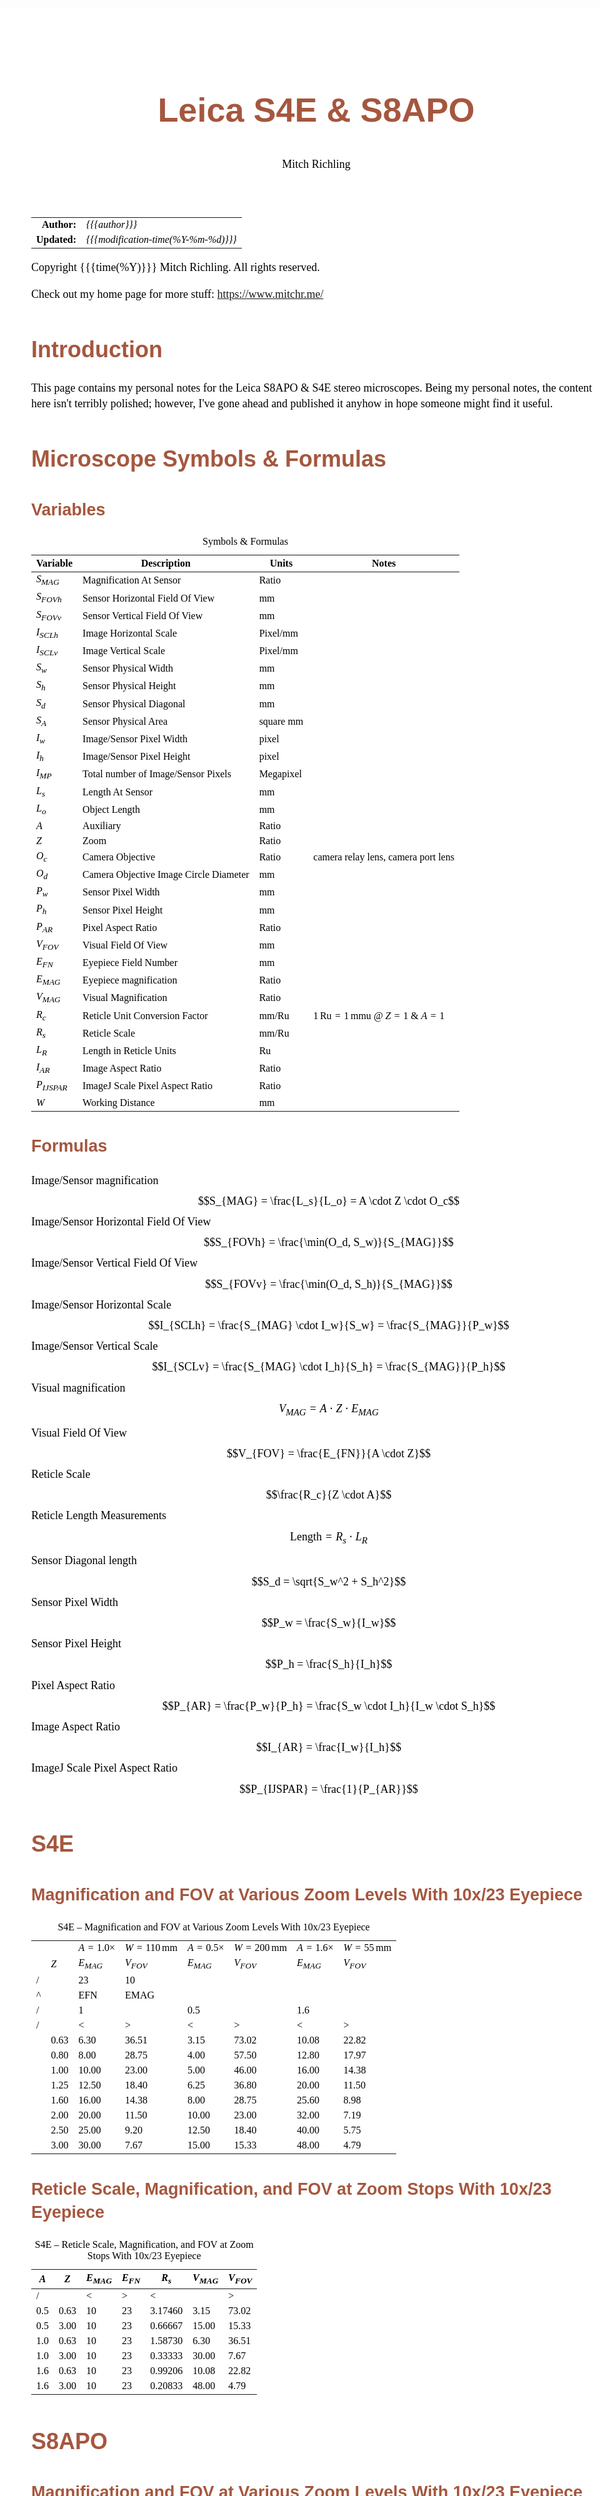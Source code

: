 # -*- Mode:Org; Coding:utf-8; fill-column:158 -*-
#+TITLE:       Leica S4E & S8APO
#+AUTHOR:      Mitch Richling
#+EMAIL:       http://www.mitchr.me/
#+DESCRIPTION: Leica S8 API
#+KEYWORDS:    Leica S8 API
#+LANGUAGE:    en
#+OPTIONS:     num:t toc:nil \n:nil @:t ::t |:t ^:nil -:t f:t *:t <:t skip:nil d:nil todo:t pri:nil H:5 p:t author:t html-scripts:nil
#+SEQ_TODO:    TODO:NEW(t)                         TODO:WORK(w)    TODO:HOLD(h)    | TODO:FUTURE(f)   TODO:DONE(d)    TODO:CANCELED(c)
#+HTML_HEAD: <style>body { width: 95%; margin: 2% auto; font-size: 18px; line-height: 1.4em; font-family: Georgia, serif; color: black; background-color: white; }</style>
#+HTML_HEAD: <style>body { min-width: 500px; max-width: 1024px; }</style>
#+HTML_HEAD: <style>h1,h2,h3,h4,h5,h6 { color: #A5573E; line-height: 1em; font-family: Helvetica, sans-serif; }</style>
#+HTML_HEAD: <style>h1,h2,h3 { line-height: 1.4em; }</style>
#+HTML_HEAD: <style>h1.title { font-size: 3em; }</style>
#+HTML_HEAD: <style>h4,h5,h6 { font-size: 1em; }</style>
#+HTML_HEAD: <style>.org-src-container { border: 1px solid #ccc; box-shadow: 3px 3px 3px #eee; font-family: Lucida Console, monospace; font-size: 80%; margin: 0px; padding: 0px 0px; position: relative; }</style>
#+HTML_HEAD: <style>.org-src-container>pre { line-height: 1.2em; padding-top: 1.5em; margin: 0.5em; background-color: #404040; color: white; overflow: auto; }</style>
#+HTML_HEAD: <style>.org-src-container>pre:before { display: block; position: absolute; background-color: #b3b3b3; top: 0; right: 0; padding: 0 0.2em 0 0.4em; border-bottom-left-radius: 8px; border: 0; color: white; font-size: 100%; font-family: Helvetica, sans-serif;}</style>
#+HTML_HEAD: <style>pre.example { white-space: pre-wrap; white-space: -moz-pre-wrap; white-space: -o-pre-wrap; font-family: Lucida Console, monospace; font-size: 80%; background: #404040; color: white; display: block; padding: 0em; border: 2px solid black; }</style>
#+HTML_LINK_HOME: https://www.mitchr.me/
#+HTML_LINK_UP: https://github.com/richmit/microscope
#+EXPORT_FILE_NAME: docs/leicaS8apo

#+ATTR_HTML: :border 2 solid #ccc :frame hsides :align center
|          <r> | <l>                                          |
|    *Author:* | /{{{author}}}/                               |
|   *Updated:* | /{{{modification-time(%Y-%m-%d)}}}/ |
#+ATTR_HTML: :align center
Copyright {{{time(%Y)}}} Mitch Richling. All rights reserved.

#+TOC: headlines 5

Check out my home page for more stuff: https://www.mitchr.me/

* Introduction
:PROPERTIES:
:CUSTOM_ID: introduction
:END:

This page contains my personal notes for the Leica S8APO & S4E stereo microscopes.  Being my personal notes, the content here isn't terribly polished;
however, I've gone ahead and published it anyhow in hope someone might find it useful.

* Microscope Symbols & Formulas
** Variables
:PROPERTIES:
:CUSTOM_ID: variables
:END:

#+CAPTION: Symbols & Formulas
#+ATTR_HTML: :border 2 solid #ccc :frame hsides :align center
| Variable     | Description                            | Units     | Notes                                            |
|--------------+----------------------------------------+-----------+--------------------------------------------------|
| $S_{MAG}$    | Magnification At Sensor                | Ratio     |                                                  |
| $S_{FOVh}$   | Sensor Horizontal Field Of View        | mm        |                                                  |
| $S_{FOVv}$   | Sensor Vertical Field Of View          | mm        |                                                  |
| $I_{SCLh}$   | Image Horizontal Scale                 | Pixel/mm  |                                                  |
| $I_{SCLv}$   | Image Vertical Scale                   | Pixel/mm  |                                                  |
| $S_w$        | Sensor Physical Width                  | mm        |                                                  |
| $S_h$        | Sensor Physical Height                 | mm        |                                                  |
| $S_d$        | Sensor Physical Diagonal               | mm        |                                                  |
| $S_A$        | Sensor Physical Area                   | square mm |                                                  |
| $I_w$        | Image/Sensor Pixel Width               | pixel     |                                                  |
| $I_h$        | Image/Sensor Pixel Height              | pixel     |                                                  |
| $I_{MP}$     | Total number of Image/Sensor Pixels    | Megapixel |                                                  |
| $L_s$        | Length At Sensor                       | mm        |                                                  |
| $L_o$        | Object Length                          | mm        |                                                  |
| $A$          | Auxiliary                              | Ratio     |                                                  |
| $Z$          | Zoom                                   | Ratio     |                                                  |
| $O_c$        | Camera Objective                       | Ratio     | camera relay lens, camera port lens              |
| $O_d$        | Camera Objective Image Circle Diameter | mm        |                                                  |
| $P_w$        | Sensor Pixel Width                     | mm        |                                                  |
| $P_h$        | Sensor Pixel Height                    | mm        |                                                  |
| $P_{AR}$     | Pixel Aspect Ratio                     | Ratio     |                                                  |
| $V_{FOV}$    | Visual Field Of View                   | mm        |                                                  |
| $E_{FN}$     | Eyepiece Field Number                  | mm        |                                                  |
| $E_{MAG}$    | Eyepiece magnification                 | Ratio     |                                                  |
| $V_{MAG}$    | Visual Magnification                   | Ratio     |                                                  |
| $R_c$        | Reticle Unit Conversion Factor         | mm/Ru     | $1\,\mathrm{Ru}=1\,\mathrm{mmu}$ @ $Z=1$ & $A=1$ |
| $R_s$        | Reticle Scale                          | mm/Ru     |                                                  |
| $L_R$        | Length in Reticle Units                | Ru        |                                                  |
| $I_{AR}$     | Image Aspect Ratio                     | Ratio     |                                                  |
| $P_{IJSPAR}$ | ImageJ Scale Pixel Aspect Ratio        | Ratio     |                                                  |
| $W$          | Working Distance                       | mm        |                                                  |
** Formulas
:PROPERTIES:
:CUSTOM_ID: formulas
:END:

 - Image/Sensor magnification            :: $$S_{MAG} = \frac{L_s}{L_o} = A \cdot Z \cdot O_c$$
 - Image/Sensor Horizontal Field Of View :: $$S_{FOVh} = \frac{\min(O_d, S_w)}{S_{MAG}}$$
 - Image/Sensor Vertical Field Of View   :: $$S_{FOVv} = \frac{\min(O_d, S_h)}{S_{MAG}}$$
 - Image/Sensor Horizontal Scale         :: $$I_{SCLh} = \frac{S_{MAG} \cdot I_w}{S_w} = \frac{S_{MAG}}{P_w}$$
 - Image/Sensor Vertical Scale           :: $$I_{SCLv} = \frac{S_{MAG} \cdot I_h}{S_h} = \frac{S_{MAG}}{P_h}$$
 - Visual magnification                  :: $$V_{MAG} = A \cdot Z \cdot E_{MAG}$$
 - Visual Field Of View                  :: $$V_{FOV} = \frac{E_{FN}}{A \cdot Z}$$
 - Reticle Scale                         :: $$\frac{R_c}{Z \cdot A}$$
 - Reticle Length Measurements           :: $$\mathrm{Length}=R_s \cdot L_R$$
 - Sensor Diagonal length                :: $$S_d = \sqrt{S_w^2 + S_h^2}$$
 - Sensor Pixel Width                    :: $$P_w = \frac{S_w}{I_w}$$
 - Sensor Pixel Height                   :: $$P_h = \frac{S_h}{I_h}$$
 - Pixel Aspect Ratio                    :: $$P_{AR} = \frac{P_w}{P_h} = \frac{S_w \cdot I_h}{I_w \cdot S_h}$$
 - Image Aspect Ratio                    :: $$I_{AR} = \frac{I_w}{I_h}$$
 - ImageJ Scale Pixel Aspect Ratio       :: $$P_{IJSPAR} = \frac{1}{P_{AR}}$$

* Local Documentation                                              :noexport:
:PROPERTIES:
:CUSTOM_ID: documentation
:END:

 - /Users/richmit/Documents/Doc2/gadgets/leica_microscopes/cameras
 - /Users/richmit/Documents/Doc2/gadgets/leica_microscopes/S4-S6-S8APO
 - /Users/richmit/Documents/Doc2/gadgets/leica_microscopes/S8APO
 - /Users/richmit/Documents/Doc2/gadgets/leica_microscopes/S9-S8APO
 - /Users/richmit/Documents/Doc2/gadgets/leica_microscopes/whitepapers

* S4E
:PROPERTIES:
:CUSTOM_ID: s4e
:END:

** Magnification and FOV at Various Zoom Levels With 10x/23 Eyepiece
:PROPERTIES:
:CUSTOM_ID: s4-mag-fov
:END:

#+CAPTION: S4E -- Magnification and FOV at Various Zoom Levels With 10x/23 Eyepiece
#+ATTR_HTML: :border 2 solid #ccc :frame hsides :align center
|   |      | $A=1.0\times$ | $W=110\,\mathrm{mm}$ | $A=0.5\times$ | $W=200\,\mathrm{mm}$ | $A=1.6\times$ | $W=55\,\mathrm{mm}$ |
|   |  $Z$ |     $E_{MAG}$ |            $V_{FOV}$ |     $E_{MAG}$ |            $V_{FOV}$ |     $E_{MAG}$ |           $V_{FOV}$ |
|---+------+---------------+----------------------+---------------+----------------------+---------------+---------------------|
| / |      |            23 |                   10 |               |                      |               |                     |
| ^ |      |           EFN |                 EMAG |               |                      |               |                     |
| / |      |             1 |                      |           0.5 |                      |           1.6 |                     |
| / |      |             < |                    > |             < |                    > |             < |                   > |
|   | 0.63 |          6.30 |                36.51 |          3.15 |                73.02 |         10.08 |               22.82 |
|   | 0.80 |          8.00 |                28.75 |          4.00 |                57.50 |         12.80 |               17.97 |
|   | 1.00 |         10.00 |                23.00 |          5.00 |                46.00 |         16.00 |               14.38 |
|   | 1.25 |         12.50 |                18.40 |          6.25 |                36.80 |         20.00 |               11.50 |
|   | 1.60 |         16.00 |                14.38 |          8.00 |                28.75 |         25.60 |                8.98 |
|   | 2.00 |         20.00 |                11.50 |         10.00 |                23.00 |         32.00 |                7.19 |
|   | 2.50 |         25.00 |                 9.20 |         12.50 |                18.40 |         40.00 |                5.75 |
|   | 3.00 |         30.00 |                 7.67 |         15.00 |                15.33 |         48.00 |                4.79 |
#+TBLFM: @7$3..@>$3=$EMAG*$2*@5;%.2f
#+TBLFM: @7$4..@>$4=$EFN/$2/@5$-1;%.2f
#+TBLFM: @7$5..@>$5=$EMAG*$2*@5;%.2f
#+TBLFM: @7$6..@>$6=$EFN/$2/@5$-1;%.2f
#+TBLFM: @7$7..@>$7=$EMAG*$2*@5;%.2f
#+TBLFM: @7$8..@>$8=$EFN/$2/@5$-1;%.2f

** Reticle Scale, Magnification, and FOV at Zoom Stops With 10x/23 Eyepiece
:PROPERTIES:
:CUSTOM_ID: s4-ret-scale
:END:

#+CAPTION: S4E -- Reticle Scale, Magnification, and FOV at Zoom Stops With 10x/23 Eyepiece
#+ATTR_HTML: :border 2 solid #ccc :frame hsides :align center
| $A$ |  $Z$ | $E_{MAG}$ | $E_{FN}$ |   $R_s$ | $V_{MAG}$ | $V_{FOV}$ |
|-----+------+-----------+----------+---------+-----------+-----------|
|   / |      |         < |        > |       < |           |         > |
| 0.5 | 0.63 |        10 |       23 | 3.17460 |      3.15 |     73.02 |
| 0.5 | 3.00 |        10 |       23 | 0.66667 |     15.00 |     15.33 |
|-----+------+-----------+----------+---------+-----------+-----------|
| 1.0 | 0.63 |        10 |       23 | 1.58730 |      6.30 |     36.51 |
| 1.0 | 3.00 |        10 |       23 | 0.33333 |     30.00 |      7.67 |
|-----+------+-----------+----------+---------+-----------+-----------|
| 1.6 | 0.63 |        10 |       23 | 0.99206 |     10.08 |     22.82 |
| 1.6 | 3.00 |        10 |       23 | 0.20833 |     48.00 |      4.79 |
#+TBLFM: $5=1/($1*$2);%.5f
#+TBLFM: $7=$4/($1*$2);%.2f
#+TBLFM: $6=$1*$2*$3;%.2f

* S8APO
:PROPERTIES:
:CUSTOM_ID: s8apo
:END:

** Magnification and FOV at Various Zoom Levels With 10x/23 Eyepiece
:PROPERTIES:
:CUSTOM_ID: s8-mag-fov
:END:

#+CAPTION: S8APO -- Magnification and FOV at Various Zoom Levels With 10x/23 Eyepiece
#+ATTR_HTML: :border 2 solid #ccc :frame hsides :align center
|   |      | $A=1.0\times$ | $W=75\,\mathrm{mm}$ | $A=0.63\times$ | $W=101\,\mathrm{mm}$ | $A=2.0\times$ | $W=25\,\mathrm{mm}$ |
|   |  $Z$ |     $V_{MAG}$ |           $V_{FOV}$ |      $V_{MAG}$ |            $V_{FOV}$ |     $V_{MAG}$ |           $V_{FOV}$ |
|---+------+---------------+---------------------+----------------+----------------------+---------------+---------------------|
| / |      |            23 |                  10 |                |                      |               |                     |
| ^ |      |           EFN |                EMAG |                |                      |               |                     |
| / |      |           1.0 |                     |           0.63 |                      |           2.0 |                     |
| / |      |             < |                   > |              < |                    > |             < |                   > |
|   |  1.0 |          10.0 |               23.00 |           6.30 |                36.51 |            20 |               11.50 |
|   | 1.25 |          12.5 |               18.40 |           7.88 |                29.21 |            25 |                9.20 |
|   |  1.6 |          16.0 |               14.38 |          10.08 |                22.82 |            32 |                7.19 |
|   |  2.0 |          20.0 |               11.50 |          12.60 |                18.25 |            40 |                5.75 |
|   |  2.5 |          25.0 |                9.20 |          15.75 |                14.60 |            50 |                4.60 |
|   |  3.2 |          32.0 |                7.19 |          20.16 |                11.41 |            64 |                3.59 |
|   |  4.0 |          40.0 |                5.75 |          25.20 |                 9.13 |            80 |                2.88 |
|   |  5.0 |          50.0 |                4.60 |          31.50 |                 7.30 |           100 |                2.30 |
|   |  6.3 |          63.0 |                3.65 |          39.69 |                 5.79 |           126 |                1.83 |
|   |  8.0 |          80.0 |                2.88 |          50.40 |                 4.56 |           160 |                1.44 |
#+TBLFM: @7$3..@>$3=$EMAG*$2*@5;%.1f
#+TBLFM: @7$4..@>$4=$EFN/$2/@5$-1;%.2f
#+TBLFM: @7$5..@>$5=$EMAG*$2*@5;%.2f
#+TBLFM: @7$6..@>$6=$EFN/$2/@5$-1;%.2f
#+TBLFM: @7$7..@>$7=$EMAG*$2*@5;%.0f
#+TBLFM: @7$8..@>$8=$EFN/$2/@5$-1;%.2f

** Reticle Scale, Magnification, and FOV at Zoom Stops With 10x/23 Eyepiece
:PROPERTIES:
:CUSTOM_ID: s8-ret-scale
:END:

#+CAPTION: S8APO -- Reticle Scale, Magnification, and FOV at Zoom Stops With 10x/23 Eyepiece
#+ATTR_HTML: :border 2 solid #ccc :frame hsides :align center
|  $A$ | $Z$ | $E_{MAG}$ | $E_{FN}$ |   $R_s$ | $V_{MAG}$ | $V_{FOV}$ |
|------+-----+-----------+----------+---------+-----------+-----------|
|    / |     |           |          |       < |           |         > |
| 0.63 |   1 |        10 |       23 | 1.58730 |      6.30 |     36.51 |
| 0.63 |   8 |        10 |       23 | 0.19841 |     50.40 |      4.56 |
|------+-----+-----------+----------+---------+-----------+-----------|
| 1.00 |   1 |        10 |       23 | 1.00000 |     10.00 |     23.00 |
| 1.00 |   8 |        10 |       23 | 0.12500 |     80.00 |      2.88 |
|------+-----+-----------+----------+---------+-----------+-----------|
| 2.00 |   1 |        10 |       23 | 0.50000 |     20.00 |     11.50 |
| 2.00 |   8 |        10 |       23 | 0.06250 |    160.00 |      1.44 |
#+TBLFM: $5=1/($1*$2);%.5f
#+TBLFM: $6=$1*$2*$3;%.2f
#+TBLFM: $7=$4/($1*$2);%.2f

** Numerical Aperture With No Auxiliary Lens
:PROPERTIES:
:CUSTOM_ID: s8-na
:END:

#+CAPTION: S8APO Numerical Aperture
#+ATTR_HTML: :border 2 solid #ccc :frame hsides :align center
| Zoom |    NA |
|------+-------|
|  1.0 | 0.026 |
| 1.25 | 0.031 |
|  1.6 | 0.038 |
|  2.0 | 0.046 |
|  2.5 | 0.056 |
|  3.2 | 0.069 |
|  4.0 | 0.081 |
|  5.0 | 0.093 |
|  6.3 | 0.100 |
|  8.0 | 0.100 |

** Leica C-Mount Video Objective Data
:PROPERTIES:
:CUSTOM_ID: leica-vid-obj
:END:

#+CAPTION: Leica C-Mount Video Objective Data
#+ATTR_HTML: :border 2 solid #ccc :frame hsides :align center
| Leica Part # | Leica Part Name                    |  Mag | $O_d$ | Notes           | Ref  |
|--------------+------------------------------------+------+-------+-----------------+------|
|          <r> | <l>                                |      |   <r> | <l>             | <c>  |
|            / | <>                                 |      |       |                 |      |
|     10445928 | Leica Video Objective $0.32\times$ | 0.32 |   6.7 | Estimated $O_d$ | co32 |
|     10450528 | Leica Video Objective $0.5\times$  | 0.50 |  10.5 | Measured $O_d$  | co50 |
|     10447367 | Leica Video Objective $0.63\times$ | 0.63 |  13.2 | Estimated $O_d$ | co63 |
|     10446307 | Leica Video Objective $0.8\times$  | 0.80 |  16.8 | Estimated $O_d$ | co80 |
#+TBLFM: @4$4..@>$4=21*$3;%.1f

Note the image circles are all the same size at the sensor for a particular video objective, but FOV will change with the auxiliary & video objective.

With $O_d=0.5\times$ we can capture the full image circle with a Micro Four Thirds (Olympus OM-D E-M1 Mark II) sensor, but only about 37% of the image circle with
an IMX477 (RPI HQ) sensor.  Note that about 65% of the Micro Four Thirds sensor is outside the image circle -- i.e. wasted pixels.

#+CAPTION: Image Circles with $O_d=0.5\times$
#+ATTR_HTML: :border 2 solid #ccc :frame all :align center
|          | $Z=1$                                                                    | $Z=8$                                                                    |
| $A=0.63$ | [[file:10450528-10446335-z1_800.png][file:10450528-10446335-z1_200.png]] | [[file:10450528-10446335-z8_800.png][file:10450528-10446335-z8_200.png]] |
| $A=1.00$ | [[file:10450528-NONE-z1_800.png][file:10450528-NONE-z1_200.png]]         | [[file:10450528-NONE-z8_800.png][file:10450528-NONE-z8_200.png]]         |

With $O_d=0.32\times$ the image circle shrinks, and now we can capture about 76% of the image circle with an IMX477 (RPI HQ); however, about 3% percent of the
sensor is outside the image circle -- i.e. wasted sensor pixels.  Note that with the smaller image circle the Micro Four Thirds sensor is even less
efficiently used with about 84% of the sensor pixels wasted.

#+CAPTION: Image Circles with $O_d=0.32\times$
#+ATTR_HTML: :border 2 solid #ccc :frame all :align center
|          | $Z=1$                                                                    | $Z=8$                                                                    |
| $A=0.63$ | [[file:10445928-10446335-z1_800.png][file:10445928-10446335-z1_200.png]] | [[file:10445928-10446335-z8_800.png][file:10445928-10446335-z8_200.png]] |
| $A=1.00$ | [[file:10445928-NONE-z1_800.png][file:10445928-NONE-z1_200.png]]         | [[file:10445928-NONE-z8_800.png][file:10445928-NONE-z8_200.png]]         |



*** Annotating Image Circle Images                      :noexport:

#+begin_src sh
rm *.png

echo anno 10450528-10446335-z1.jpg
convert 10450528-10446335-z1.jpg -rotate 180 -pointsize 100 -draw "gravity northwest fill white text 10,10 'Z=1  A=0.63x  C=0.50x'" -draw "gravity northwest fill red text 4300,1944 '32 mm'"  -draw "gravity southeast fill blue text 1700,1239 'RPI HQ'" -draw "gravity southwest fill green text 4350,10 'Micro Four Thirds'" -fill none -stroke red -strokewidth 10 -draw 'circle 2592,1944 4093,1944' -stroke blue -draw 'rectangle 1655,1239 3529,2649' -stroke green -draw 'rectangle 1,1 5184,3888' 10450528-10446335-z1.png; 
echo anno 10450528-10446335-z8.jpg
convert 10450528-10446335-z8.jpg -rotate 180 -pointsize 100 -draw "gravity northwest fill white text 10,10 'Z=8  A=0.63x  C=0.50x'" -draw "gravity northwest fill red text 4300,1944 '4 mm'"   -draw "gravity southeast fill blue text 1700,1239 'RPI HQ'" -draw "gravity southwest fill green text 4350,10 'Micro Four Thirds'" -fill none -stroke red -strokewidth 10 -draw 'circle 2592,1944 4093,1944' -stroke blue -draw 'rectangle 1655,1239 3529,2649' -stroke green -draw 'rectangle 1,1 5184,3888' 10450528-10446335-z8.png; 
echo anno 10450528-NONE-z1.jpg  
convert 10450528-NONE-z1.jpg     -rotate 180 -pointsize 100 -draw "gravity northwest fill white text 10,10 'Z=1  A=1.00x  C=0.50x'" -draw "gravity northwest fill red text 4300,1944 '20 mm'"  -draw "gravity southeast fill blue text 1700,1239 'RPI HQ'" -draw "gravity southwest fill green text 4350,10 'Micro Four Thirds'" -fill none -stroke red -strokewidth 10 -draw 'circle 2592,1944 4093,1944' -stroke blue -draw 'rectangle 1655,1239 3529,2649' -stroke green -draw 'rectangle 1,1 5184,3888' 10450528-NONE-z1.png; 
echo anno 10450528-NONE-z8.jpg
convert 10450528-NONE-z8.jpg     -rotate 180 -pointsize 100 -draw "gravity northwest fill white text 10,10 'Z=8  A=1.00x  C=0.50x'" -draw "gravity northwest fill red text 4300,1944 '2.5 mm'" -draw "gravity southeast fill blue text 1700,1239 'RPI HQ'" -draw "gravity southwest fill green text 4350,10 'Micro Four Thirds'" -fill none -stroke red -strokewidth 10 -draw 'circle 2592,1944 4093,1944' -stroke blue -draw 'rectangle 1655,1239 3529,2649' -stroke green -draw 'rectangle 1,1 5184,3888' 10450528-NONE-z8.png; 

echo anno 10445928-10446335-z1.jpg
convert 10445928-10446335-z1.jpg -rotate 180 -pointsize 100 -draw "gravity northwest fill white text 10,10 'Z=1  A=0.63x  C=0.32x'" -draw "gravity northwest fill red text 3800,1944 '34 mm'"  -draw "gravity southeast fill blue text 1700,1239 'RPI HQ'" -draw "gravity southwest fill green text 4350,10 'Micro Four Thirds'" -fill none -stroke red -strokewidth 10 -draw 'circle 2592,1944 3617,1944' -stroke blue -draw 'rectangle 1655,1239 3529,2649' -stroke green -draw 'rectangle 1,1 5184,3888' 10445928-10446335-z1.png;
echo anno 10445928-10446335-z8.jpg
convert 10445928-10446335-z8.jpg -rotate 180 -pointsize 100 -draw "gravity northwest fill white text 10,10 'Z=8  A=0.63x  C=0.32x'" -draw "gravity northwest fill red text 3800,1944 '4.3 mm'" -draw "gravity southeast fill blue text 1700,1239 'RPI HQ'" -draw "gravity southwest fill green text 4350,10 'Micro Four Thirds'" -fill none -stroke red -strokewidth 10 -draw 'circle 2592,1944 3617,1944' -stroke blue -draw 'rectangle 1655,1239 3529,2649' -stroke green -draw 'rectangle 1,1 5184,3888' 10445928-10446335-z8.png; 
echo anno 10445928-NONE-z1.jpg  
convert 10445928-NONE-z1.jpg     -rotate 180 -pointsize 100 -draw "gravity northwest fill white text 10,10 'Z=1  A=1.00x  C=0.32x'" -draw "gravity northwest fill red text 3800,1944 '21 mm'"  -draw "gravity southeast fill blue text 1700,1239 'RPI HQ'" -draw "gravity southwest fill green text 4350,10 'Micro Four Thirds'" -fill none -stroke red -strokewidth 10 -draw 'circle 2592,1944 3617,1944' -stroke blue -draw 'rectangle 1655,1239 3529,2649' -stroke green -draw 'rectangle 1,1 5184,3888' 10445928-NONE-z1.png; 
echo anno 10445928-NONE-z8.jpg
convert 10445928-NONE-z8.jpg     -rotate 180 -pointsize 100 -draw "gravity northwest fill white text 10,10 'Z=8  A=1.00x  C=0.32x'" -draw "gravity northwest fill red text 3800,1944 '2.7 mm'" -draw "gravity southeast fill blue text 1700,1239 'RPI HQ'" -draw "gravity southwest fill green text 4350,10 'Micro Four Thirds'" -fill none -stroke red -strokewidth 10 -draw 'circle 2592,1944 3617,1944' -stroke blue -draw 'rectangle 1655,1239 3529,2649' -stroke green -draw 'rectangle 1,1 5184,3888' 10445928-NONE-z8.png; 

for f in *.png; do
  for s in 200 800; do
    echo $f $s
    nn=`echo $f | sed "s/.png\$/_$s.png/"`
    convert $f -resize x$s $nn
  done
done

cp *_*.png ~/world/my_prog/microscope/docs

echo DONE
#+end_src



** Attaching Cameras

The Leica documentation suggests using a chain of adapters for attaching a generic digital camera. The first part of the chain is one of the following three
parts: 10447436 1.6× DSLR tube, 10446175 2.5× DSLR tube, or 10445930 1.0× video/photo objective.  Next will be one or more adapters for your camera.  The
result can be a tower of adapters taller than your microscope!  For cameras with large sensors, this really is the only way to go.  An excellent write-up
for this approach may be found 
[[http://www.microscopy-uk.org.uk/mag/indexmag.html?http://www.microscopy-uk.org.uk/mag/artmay16/dw-stereo-photo.html][here]].  A good discussion on
[[https://www.microbehunter.com/][MicrobeHunter.com]] may found [[https://www.microbehunter.com/microscopy-forum/viewtopic.php?t=8527][here]].
      
For cameras with Micro Four Thirds and smaller sensors, a simpler approach is connect your camera via a c-mount adapter to one of Leica's "C-Mount Video
Objectives": 10445928 $0.32\times$, 10450528 $0.5\times$, 10447367 $0.63\times$, or 10446307 $0.8\times$.  These adapters are intended to be used with Leica's microscope cameras, but
they will work with any c-mount camera -- including your SLR with a c-mount adapter.

With the $0.5\times$ objective one will obtain a nice 10.5mm image circle which is just about perfect for whole field imaging with the 13mm tall sensor in a Micro
Four Thirds camera.

I use two cameras with my S8APO:
  - [[https://www.getolympus.com/us/en/digitalcameras/omd/e-m1-mark-ii.html][Olympus OM-D E-M1 Mark II]] with a $0.5\times$ or $0.32\times$ video objective
  - [[#rpi-camera][A DIY solution]] with a Raspberry Pi & Raspberry Pi HQ Camera attached to a $0.32\times$ video objective.

** Camera FOV & Image Scales
:PROPERTIES:
:CUSTOM_ID: s8-cam-data
:END:

#+CAPTION: Camera FOV & Image Scales
#+ATTR_HTML: :border 2 solid #ccc :frame hsides :align center
|   |      |     |       |       |           |          RPI |            |            |            |            |          OLY |            |            |            |            |
|   |  $A$ | $Z$ | $O_c$ | $O_d$ | $S_{MAG}$ | $P_{IJSPAR}$ | $I_{SCLh}$ | $I_{SCLv}$ | $S_{FOVh}$ | $S_{FOVv}$ | $P_{IJSPAR}$ | $I_{SCLh}$ | $I_{SCLv}$ | $S_{FOVh}$ | $S_{FOVv}$ |
|---+------+-----+-------+-------+-----------+--------------+------------+------------+------------+------------+--------------+------------+------------+------------+------------|
| ! |    A |   Z |    Oc |    Od |      SMAG |  RPI_PIJSPAR |  RPI_ISCLH |  RPI_ISCLV |  RPI_SFOVH |  RPI_SFOVV |  OLY_PIJSPAR |  OLY_ISCLH |  OLY_ISCLV |  OLY_SFOVH |  OLY_SFOVV |
| / |      |     |       |       |           |              |     6.2868 |      4.712 |       4056 |       3040 |              |       17.4 |         13 |       5184 |       3888 |
| ^ |      |     |       |       |           |              |     RPI_Sw |     RPI_Sh |     RPI_Iw |     RPI_Ih |              |     OLY_Sw |     OLY_Sh |     OLY_Iw |     OLY_Ih |
| / |      |     |       |       |           |            < |            |            |            |          > |            < |            |            |            |          > |
|   | 0.63 |   1 |  0.50 |  10.5 |      0.32 |    1.0000000 |     203.23 |     203.23 |      19.96 |      14.96 |    0.9961686 |      93.85 |      94.21 |      33.33 |      33.33 |
|   | 0.63 |   8 |  0.50 |  10.5 |      2.52 |    1.0000000 |    1625.81 |    1625.81 |       2.49 |       1.87 |    0.9961686 |     750.79 |     753.67 |       4.17 |       4.17 |
|---+------+-----+-------+-------+-----------+--------------+------------+------------+------------+------------+--------------+------------+------------+------------+------------|
|   | 1.00 |   1 |  0.50 |  10.5 |      0.50 |    1.0000000 |     322.58 |     322.58 |      12.57 |       9.42 |    0.9961686 |     148.97 |     149.54 |      21.00 |      21.00 |
|   | 1.00 |   8 |  0.50 |  10.5 |      4.00 |    1.0000000 |    2580.65 |    2580.65 |       1.57 |       1.18 |    0.9961686 |    1191.72 |    1196.31 |       2.62 |       2.62 |
|---+------+-----+-------+-------+-----------+--------------+------------+------------+------------+------------+--------------+------------+------------+------------+------------|
|   | 2.00 |   1 |  0.50 |  10.5 |      1.00 |    1.0000000 |     645.16 |     645.16 |       6.29 |       4.71 |    0.9961686 |     297.93 |     299.08 |      10.50 |      10.50 |
|   | 2.00 |   8 |  0.50 |  10.5 |      8.00 |    1.0000000 |    5161.29 |    5161.29 |       0.79 |       0.59 |    0.9961686 |    2383.45 |    2392.62 |       1.31 |       1.31 |
#+TBLFM: @4$8='(org-lookup-first @1$-1 '(remote(sensor-info,@4$ref..@>$ref)) '(remote(sensor-info,@4$Sw..@>$Sw)))
#+TBLFM: @4$9='(org-lookup-first @1$-2 '(remote(sensor-info,@4$ref..@>$ref)) '(remote(sensor-info,@4$Sh..@>$Sh)))
#+TBLFM: @4$10='(org-lookup-first @1$-3 '(remote(sensor-info,@4$ref..@>$ref)) '(remote(sensor-info,@4$Iw..@>$Iw)))
#+TBLFM: @4$11='(org-lookup-first @1$-4 '(remote(sensor-info,@4$ref..@>$ref)) '(remote(sensor-info,@4$Ih..@>$Ih)))
#+TBLFM: @4$13='(org-lookup-first @1$-1 '(remote(sensor-info,@4$ref..@>$ref)) '(remote(sensor-info,@4$Sw..@>$Sw)))
#+TBLFM: @4$14='(org-lookup-first @1$-2 '(remote(sensor-info,@4$ref..@>$ref)) '(remote(sensor-info,@4$Sh..@>$Sh)))
#+TBLFM: @4$15='(org-lookup-first @1$-3 '(remote(sensor-info,@4$ref..@>$ref)) '(remote(sensor-info,@4$Iw..@>$Iw)))
#+TBLFM: @4$16='(org-lookup-first @1$-4 '(remote(sensor-info,@4$ref..@>$ref)) '(remote(sensor-info,@4$Ih..@>$Ih)))
#+TBLFM: @7$6..@>$6=$2*$3*$4;%.2f
#+TBLFM: @7$7..@>$7=$RPI_Iw*$RPI_Sh/$RPI_Sw/$RPI_Ih;%.7f
#+TBLFM: @7$8..@>$8=$2*$3*$4*$RPI_Iw/$RPI_Sw;%.2f
#+TBLFM: @7$9..@>$9=$2*$3*$4*$RPI_Ih/$RPI_Sh;%.2f
#+TBLFM: @7$10..@>$10=min($5,$RPI_Sw)/($2*$3*$4);%.2f
#+TBLFM: @7$11..@>$11=min($5,$RPI_Sh)/($2*$3*$4);%.2f
#+TBLFM: @7$12..@>$12=$OLY_Iw*$OLY_Sh/$OLY_Sw/$OLY_Ih;%.7f
#+TBLFM: @7$13..@>$13=$2*$3*$4*$OLY_Iw/$OLY_Sw;%.2f
#+TBLFM: @7$14..@>$14=$2*$3*$4*$OLY_Ih/$OLY_Sh;%.2f
#+TBLFM: @7$15..@>$15=min($5,$OLY_Sw)/($2*$3*$4);%.2f
#+TBLFM: @7$16..@>$16=min($5,$OLY_Sh)/($2*$3*$4);%.2f

* Reticle Unit Conversion Software For free42 and DM42
:PROPERTIES:
:CUSTOM_ID: mrconv
:END:

** The menu

#+CAPTION: Application Menu
#+ATTR_HTML: :border 2 solid #ccc :frame hsides :align center
| Key                | Without =[SHIFT]=           | With =[SHIFT]=              | Notes                                |
|--------------------+-----------------------------+-----------------------------+--------------------------------------|
| /                  | <                           | >                           |                                      |
| A                  | Store A                     | Display A                   | Actually stored in variable "mrcvA"  |
| Z                  | Store Z                     | Display Z                   | Actually stored in variable "mrcvZ"  |
| Rc                 | Store Rc                    | Display Rc                  | Actually stored in variable "mrcvRc" |
| ▒▒▒▒               |                             |                             |                                      |
| ▒▒▒▒               |                             |                             |                                      |
| CONV               | Convert from Reticle Units  | Convert from Reticle Units  |                                      |
|--------------------+-----------------------------+-----------------------------+--------------------------------------|
| Setting 1: "4;.5"  | Leica S4; A=0.50; Z=0.63    | Leica S4; A=0.50; Z=3.00    | Modify as required!                  |
| Setting 2: "4;1"   | Leica S4; A=1.00; Z=0.63    | Leica S4; A=1.00; Z=3.00    | Modify as required!                  |
| Setting 3: "4;1.6" | Leica S4; A=1.60; Z=0.63    | Leica S4; A=1.60; Z=3.00    | Modify as required!                  |
| Setting 4: "8;.63" | Leica S8APO; A=0.63; Z=1.00 | Leica S8APO; A=0.63; Z=8.00 | Modify as required!                  |
| Setting 5: "8;1"   | Leica S8APO; A=1.00; Z=1.00 | Leica S8APO; A=1.00; Z=8.00 | Modify as required!                  |
| Setting 6: "8;2"   | Leica S8APO; A=2.00; Z=1.00 | Leica S8APO; A=2.00; Z=8.00 | Modify as required!                  |

The setting sections of the code should be modified to meet the end user's needs.  In my case, I have two zoom microscopes (Leica S4E and Leica S8APO).  They
both have two zoom stops (upper and lower), and I have two auxiliary lenses for each.  That's a total of 12 different configurations.  I decided use 6 menu
keys each with two sets of settings -- the scope's lower zoom stop is used when pressed without =[SHIFT]=, and the upper zoom stop when use with =[SHIFT]=.

** The code

While this code isn't very useful without being customized to the particular settings the end user needs, it can be test driven as-is by cut-n-pasting the
code below into free42 or by installing the raw file from [[https://github.com/richmit/microscope][github]]. 

#+begin_src hp42s :eval never :tangle mrconv.hp42s
@@@@@@@@@@@@@@@@@@@@@@@@@@@@@@@@@@@@@@@@@@@@@@@@@@@@@@@@@@@@@@@@@@@@@@@@@@@@@@@@ (ref:MRCONV)
@@@@ DSC: Convert Reticle Units to Physical Units
LBL "MRCONV"
LBL 01           @@@@ Conversion & Variable Menu Page
CLMENU
"A"
KEY 1 XEQ 03
"Z"
KEY 2 XEQ 04
"Rc"
KEY 3 XEQ 05
"CONV"
KEY 6 XEQ 06
KEY 7 GTO 02
KEY 8 GTO 02
KEY 9 GTO 00
MENU
STOP
GTO 01
LBL 02           @@@@ Quick Settings Menu Page
CLMENU
"4;.5"             @@@@ Setting 1
KEY 1 GTO 07       
"4;1"              @@@@ Setting 2
KEY 2 GTO 08       
"4;1.6"            @@@@ Setting 3
KEY 3 GTO 09       
"8;.63"            @@@@ Setting 4
KEY 4 GTO 10       
"8;1"              @@@@ Setting 5
KEY 5 GTO 11       
"8;2"              @@@@ Setting 6
KEY 6 XEQ 12
KEY 7 GTO 01
KEY 8 GTO 01
KEY 9 GTO 00
MENU
STOP
GTO 02
LBL 00           @@@@ Application Exit
EXITALL          
RTN              
LBL 03           @@@@ Code for menu key A
FC? 64           
STO "mrcvA"      
VIEW "mrcvA"     
RTN              
LBL 04           @@@@ Code for menu key Z
FC? 64           
STO "mrcvZ"      
VIEW "mrcvZ"     
RTN              
LBL 05           @@@@ Code for menu key Rc
FC? 64           
STO "mrcvRc"     
VIEW "mrcvRc"    
RTN              
LBL 06           @@@@ Code for menu key CONV
RCL× "mrcvRc"    
RCL÷ "mrcvA"     
RCL÷ "mrcvZ"     
RTN              
LBL 07           @@@@ Code for Setting 1 -- "4;.5"
1                  @@@@ Rc Value for Setting 1 -- "4;.5"
STO "mrcvRc"     
R↓               
0.5                @@@@ A Value for Setting 1 -- "4;.5"
STO "mrcvA"      
R↓               
FC? 64           
0.63               @@@@ Z Value for no SHIFT Setting 1 -- "4;.5"
FS? 64           
3.0                @@@@ Z Value for SHIFT Setting 1 -- "4;.5"
STO "mrcvZ"      
GTO 01           
LBL 08           @@@@ Code for Setting 2 -- "4;1"
1                  @@@@ Rc Value for Setting 2 -- "4;1"
STO "mrcvRc"     
R↓               
1.0                @@@@ A Value for Setting 2 -- "4;1"
STO "mrcvA"      
R↓               
FC? 64           
0.63               @@@@ Z Value for no SHIFT Setting 2 -- "4;1"
FS? 64           
3.0                @@@@ Z Value for SHIFT Setting 2 -- "4;1"
STO "mrcvZ"      
GTO 01           
LBL 09           @@@@ Code for Setting 3 -- "4;1.6"
1                  @@@@ Rc Value for Setting 3 -- "4;1.6"
STO "mrcvRc"     
R↓               
1.6                @@@@ A Value for Setting 3 -- "4;1.6"
STO "mrcvA"      
R↓               
FC? 64           
0.63               @@@@ Z Value for no SHIFT Setting 3 -- "4;1.6"
FS? 64           
3.0                @@@@ Z Value for SHIFT Setting 3 -- "4;1.6"
STO "mrcvZ"      
GTO 01           
LBL 10           @@@@ Code for Setting 4 -- "8;.63"
1                  @@@@ Rc Value for Setting 4 -- "8;.63"
STO "mrcvRc"     
R↓               
0.63               @@@@ A Value for Setting 4 -- "8;.63"
STO "mrcvA"      
R↓               
FC? 64           
1.0                @@@@ Z Value for no SHIFT Setting 4 -- "8;.63"
FS? 64           
8.0                @@@@ Z Value for SHIFT Setting 4 -- "8;.63"
STO "mrcvZ"      
GTO 01           
LBL 11           @@@@ Code for Setting 5 -- "8;1"
1                  @@@@ Rc Value for Setting 5 -- "8;1"
STO "mrcvRc"     
R↓               
1.0                @@@@ A Value for Setting 5 -- "8;1"
STO "mrcvA"      
R↓               
FC? 64           
1.0                @@@@ Z Value for no SHIFT Setting 5 -- "8;1"
FS? 64           
8.0                @@@@ Z Value for SHIFT Setting 5 -- "8;1"
STO "mrcvZ"      
GTO 01           
LBL 12           @@@@ Code for Setting 6 -- "8;2"
1                  @@@@ Rc Value for Setting 6 -- "8;2"
STO "mrcvRc"     
R↓               
2.0                @@@@ A Value for Setting 6 -- "8;2"
STO "mrcvA"      
R↓               
FC? 64           
1.0                @@@@ Z Value for no SHIFT Setting 6 -- "8;2"
FS? 64           
8.0                @@@@ Z Value for SHIFT Setting 6 -- "8;2"
STO "mrcvZ"
GTO 01
END
#+end_src

* S-Series Leica Parts
:PROPERTIES:
:CUSTOM_ID: parts
:END:

#+CAPTION: S-Series Leica Parts
#+ATTR_HTML: :border 2 solid #ccc :frame hsides :align center
| Leica Part # | Leica Part Name                                                  |
|--------------+------------------------------------------------------------------|
|            / | <>                                                               |
|     10446298 | Leica S8 APO                                                     |
|     10446293 | Leica S4 E                                                       |
|--------------+------------------------------------------------------------------|
|     10447136 | 10x/23B eyepiece for eyeglasses, fixed                           |
|     10447137 | 10x/23B eyepiece for eyeglasses, adjustable                      |
|     10447138 | 16x/15B eyepiece for eyeglasses, fixed                           |
|     10447139 | 16x/15B eyepiece for eyeglasses, adjustable                      |
|--------------+------------------------------------------------------------------|
|     10446447 | Reticle 10 mm/0.1 mm                                             |
|     10446448 | Reticle 5 mm/0.1 mm                                              |
|     10446449 | Reticle 5 mm/0.05 mm                                             |
|     10447000 | Reticle 100 scale intervals / 0.002"                             |
|     10447001 | Reticle 100 scale intervals / 0.001"                             |
|     10447002 | Reticle 150 scale intervals / 0.0005"                            |
|--------------+------------------------------------------------------------------|
|     10446334 | Achro Auxiliary $0.32\times$ for A8, WD 200 mm                   |
|     10446335 | APO Auxiliary $0.63\times$ for A8, WD 100 mm                     |
|     10446336 | APO Auxiliary $1.6\times$ for A8, WD 37 mm                       |
|     10446337 | APO Auxiliary $2.0\times$ for A8, WD 25 mm                       |
|--------------+------------------------------------------------------------------|
|     10446316 | Auxiliary $0.32\times$ for S4/S6, WD 300 mm                      |
|     10446318 | Auxiliary $0.5\times$ for S4/S6, WD 200 mm                       |
|     10446319 | Auxiliary $0.63\times$ for S4/S6, WD 155 mm                      |
|     10446320 | Auxiliary $0.75\times$ for S4/S6, WD 130 mm                      |
|     10446321 | Auxiliary $1.6\times$ for S4/S6, WD 55 mm                        |
|     10446322 | Auxiliary $2.0\times$ for S4/S6, WD 35 mm                        |
|     10446325 | Auxiliary $0.3–0.4\times$ for S4/S6 (Adjustable), WD 200–350mm   |
|     10446323 | Auxiliary $0.6–0.75\times$ for S4/S6 (ErgoObjective) WD 77–137mm |
|--------------+------------------------------------------------------------------|
|     10450817 | Auxiliary $0.5\times$ for S9, WD 200 mm                          |
|     10450818 | Auxiliary $0.63\times$ for S9, WD 150 mm                         |
|     10450819 | Auxiliary $0.75\times$ for S9, WD 130 mm                         |
|     10450820 | Auxiliary $1.6\times$ for S9, WD 50 mm                           |
|     10450821 | Auxiliary $2.0\times$ for S9, WD 35 mm                           |
|--------------+------------------------------------------------------------------|
|     10446324 | Lens shield                                                      |
|     10450831 | Updated lens shield                                              |
|--------------+------------------------------------------------------------------|
|     10445928 | Leica Video Objective $0.32\times$                               |
|     10450528 | Leica Video Objective $0.5\times$                                |
|     10447367 | Leica Video Objective $0.63\times$                               |
|     10446307 | Leica Video Objective $0.8\times$                                |

* Image Sensor Data
:PROPERTIES:
:CUSTOM_ID: sensors
:END:

#+CAPTION: Image Sensor Data
#+TBLNAME: sensor-info
#+ATTR_HTML: :border 2 solid #ccc :frame hsides :align center
|   | Type   | Sensor      |   $S_w$ |  $S_h$ | $I_w$ | $I_h$ | $S_d$ | $S_A$ | $I_{MP}$ | $P_w$ | $P_h$ | $P_{AR}$ | $P_{IJSPAR}$ | Ref     |
|---+--------+-------------+---------+--------+-------+-------+-------+-------+----------+-------+-------+----------+--------------+---------|
| ! | type   | sensor      |      Sw |     Sh |    Iw |    Ih |    Sd |    SA |      IMP |    Pw |    Ph |      PAR |      PIJSPAR | ref     |
| / |        |             |       < |        |       |     > |     < |       |          |       |       |          |            > |         |
|   | 1/4"   | IMX219      |  3.6800 |  2.760 |  3280 |  2464 |  4.60 |    10 |      8.1 | 1.122 | 1.120 |  1.00163 |      0.99838 | IMX219  |
|   | 1/3.2" | IMX179      |  3.2880 |  2.512 |  3280 |  2464 |  4.14 |     8 |      8.1 | 1.002 | 1.019 |  0.98328 |      1.01700 | IMX179  |
|   | 1/2.5" | MT9P031     |  5.7000 |  4.280 |  2592 |  1944 |  7.13 |    24 |      5.0 | 2.199 | 2.202 |  0.99883 |      1.00117 | MT9P031 |
|   | 1/2.3" | Leica mc170 |  6.1000 |  4.600 |  2592 |  1944 |  7.64 |    28 |      5.0 | 2.353 | 2.366 |  0.99457 |      1.00546 | mc170   |
|   | 1/2.3" | Leica mc190 |  6.1000 |  4.600 |  3648 |  2736 |  7.64 |    28 |     10.0 | 1.672 | 1.681 |  0.99457 |      1.00546 | mc190   |
|   | 1/2.3" | IMX477 RPI  |  6.2868 |  4.712 |  4056 |  3040 |  7.86 |    29 |     12.3 | 1.550 | 1.550 |  1.00000 |      1.00000 | RPI     |
|   | 1/1.8" | IMX334      |  7.9000 |  4.640 |  3952 |  2320 |  9.16 |    36 |      9.2 | 1.999 | 2.000 |  0.99949 |      1.00051 | IMX334  |
|   | 2/3"   | IMX264      |  8.5000 |  7.100 |  2464 |  2056 | 11.08 |    60 |      5.1 | 3.450 | 3.453 |  0.99895 |      1.00105 | IMX264  |
|   | 16mm   | film        | 10.3000 |  7.400 |  4120 |  2960 | 12.68 |    76 |     12.2 | 2.500 | 2.500 |  1.00000 |      1.00000 | 16mm    |
|   | 1"     | IMX183      | 13.1300 |  8.760 |  5472 |  3648 | 15.78 |   115 |     20.0 | 2.399 | 2.401 |  0.99924 |      1.00076 | IMX183  |
|   | 1.1"   | IMX304      | 14.2000 | 10.400 |  4104 |  3006 | 17.60 |   147 |     12.3 | 3.460 | 3.460 |  1.00008 |      0.99992 | IMX304  |
|   | 4/3"   | OMD EM1 M2  | 17.4000 | 13.000 |  5184 |  3888 | 21.72 |   226 |     20.2 | 3.356 | 3.344 |  1.00385 |      0.99617 | OLY     |
|   | APS-C  | Nikon D3200 | 23.2000 | 15.400 |  6016 |  4000 | 27.85 |   357 |     24.1 | 3.856 | 3.850 |  1.00166 |      0.99834 | APSC    |
|   | 35mm   | film        | 36.0000 | 24.000 | 14400 |  9600 | 43.27 |   864 |    138.2 | 2.500 | 2.500 |  1.00000 |      1.00000 | 35mm    |
#+TBLFM: @4$8..@>$8=sqrt($4*$4+$5*$5);%.2f
#+TBLFM: @4$9..@>$9=$4*$5;%d
#+TBLFM: @4$10..@>$10=$6*$7/1e6;%.1f
#+TBLFM: @4$11..@>$11=1000*$4/$6;%.3f
#+TBLFM: @4$12..@>$12=1000*$5/$7;%.3f
#+TBLFM: @4$13..@>$13=$4*$7/$6/$5;%.5f
#+TBLFM: @4$14..@>$14=$6*$5/$4/$7;%.5f

* DIY RPI Camera
:PROPERTIES:
:CUSTOM_ID: rpi-camera
:END:

#+CAPTION: A live feed from the microscope with a glass scale on the stage.
#+ATTR_HTML: :border 2 solid #ccc :frame hsides :align center
file:rpicam1_800.jpg

#+CAPTION: A good view of the wire management for the camera.
#+ATTR_HTML: :border 2 solid #ccc :frame hsides :align center
file:rpicam2_800.jpg

#+CAPTION: A 30fps live feed illuminated only by my desk lamps.  This is an exceptionally bright microscope.
#+ATTR_HTML: :border 2 solid #ccc :frame hsides :align center
file:rpicam4_800.jpg

** The Idea

If you have arrived here via direct link, then you might be interested to know that your browser is pointed to the middle of a larger document -- my personal
stereo microscope notes.  While these are my personal notes, I have attempted to expand this section a bit to make it easier to follow for someone wishing to
replicate my camera setup.

Microscope cameras with built in image analysis software are pretty cool.  Simply connect the camera to your monitor & mouse, and you can do simple image
processing and measurement without a computer.  These solutions are expensive for what you get, and the analysis software is pretty limited.  So I thought,
why not build my own?  It's just a tiny computer and a camera in a compact case after all.  If I used a Raspberry Pi, then I could actually run my favorite
image analysis software (Fiji/ImageJ) right on the camera.  

** Bill Of Materials
:PROPERTIES:
:CUSTOM_ID: rpi-bom
:END:

#+CAPTION: Bill Of Materials
#+ATTR_HTML: :border 2 solid #ccc :frame hsides :align center
| Item                                                                                                                       | Price (US $) |
|----------------------------------------------------------------------------------------------------------------------------+--------------|
| [[https://www.adafruit.com/product/4564][Raspberry Pi 4 Model B - 8 GB RAM]]                                               |           75 |
| [[https://www.adafruit.com/product/5026][Raspberry Pi 4 Pro Mounting Plate for HQ Camera]]                                 |            7 |
| [[https://www.adafruit.com/product/4340][Heatsink Raspberry Pi 4 Case with Dual Fans]]                                     |           26 |
| [[https://www.adafruit.com/product/4561][Raspberry Pi High Quality HQ Camera - 12MP]]                                      |           50 |
| MicroSD Card                                                                                                               |           15 |
| Micro HDMI to HDMI Cable                                                                                                   |           12 |
| [[https://www.amazon.com/CanaKit-Raspberry-Power-Supply-PiSwitch/dp/B07TSFYXBC][CanaKit RPI 4 Power Supply with PiSwitch]] |           11 |
|----------------------------------------------------------------------------------------------------------------------------+--------------|
| Total                                                                                                                      |          196 |

** System Setup

Note: These instructions are for the Bullseye based Raspberry Pi OS relased in November of 2021!  

*** Minimal Configuration
:PROPERTIES:
:CUSTOM_ID: rpi-camera-min-soft-config
:END:

The system setup steps I used for my camera will not work for others because I made use of several aspects of my personal home directory configuration others
will not have.  What follows are simplified configuration steps I *believe* will for for most people out of the box.  The only tricky bit is Fiji because it
is such a dynamic project, things change.

#+begin_src sh
#### Refresh packages and update everything
sudo apt-get update
sudo apt-get upgrade
sudo reboot
#### Camera packages
sudo apt install -y libcamera-apps
sudo apt install -y libcamera-dev libepoxy-dev libjpeg-dev libtiff5-dev
#### Install my favorite  packages
sudo apt install -y emacs gnuplot maxima sbcl telnet zsh tmux gitk xterm imagemagick nomacs gimp ruby exiv2 git openssl
#### Install & Setup java
sudo apt install -y openjdk-8-jdk
#### Download Fiji software & launcher
cd ~
test -e fiji-nojre.zip || wget 'https://downloads.imagej.net/fiji/latest/fiji-nojre.zip' 
test -e ImageJ.sh || wget 'https://github.com/imagej/imagej2/raw/master/bin/ImageJ.sh'
#### Unpack Fiji
unzip fiji-nojre.zip
#### Put in place ImageJ.sh script (hardwire the install directory)
sed 's/^DIRECTORY=.*/DIRECTORY=~\/Fiji.app/' ImageJ.sh > ~/Fiji.app/ImageJ.sh
chmod a+rx ~/Fiji.app/ImageJ.sh
#### Workaround for a bug in current Fiji
mv ~/Fiji.app/jars/FilamentDetector-1.0.0.jar ~/Fiji.app/jars/FilamentDetector-1.0.0.bad
#### Link ImageJ.sh into /usr/bin/ as ImageJ
sudo ln -s ~/Fiji.app/ImageJ.sh /usr/bin/ImageJ
#### Run Fiji and update *EVERYTHING*
/usr/bin/ImageJ
#### Clone the git repos
cd ~
git clone 'https://github.com/richmit/microscope.git'
git clone 'https://github.com/richmit/imagej.git'
#### Link piSnap to /bin/
sudo ln -s ~/microscope/piSnap.sh /usr/bin/piSnap
chmod a+rx /usr/bin/piSnap
### Link the RPI_tools into Fiji
ln -s ~/imagej/PhilaJ-and-RPI_Tools/RPI_tools.ijm ~/Fiji.app/macros/toolsets/RPI_tools.ijm
#+end_src

*** My Configuration
:PROPERTIES:
:CUSTOM_ID: rpi-camera-my-soft-config
:END:

Most Unix/Linux users have pretty strong opinions on how to setup a personal working environment.  Emacs vs VI anyone?  This section documents my personal
configuration and is pretty specific to my operating environment.  Some differences from the "[[#rpi-camera-min-soft-config][Minimal Configuration]]" section
above:

  - Makes use of scripts and data found in my home directory
  - Uses my environment setup scripts to put piSnap.sh in the right place and link it.
  - ~/bin is where the binaries go
  - I use my preferred login name for the main account, and remove the '=pi=' user from the system
  - Quite a bit more apt installed software (Emacs, sbcl, maxima, gnuplot, paraview, etc...)
  - I install the free42 calculator along with some [[https://richmit.github.io/hp42/][software on the calculator]] itself.
  - My primary system for photography and image analysis is a Windows system
    - This system has a nice, color corrected 4K monitor, and a couple scanners attached
    - Some of the software I use is proprietary and only runs on Windows
    - With regard to free software, I run mostly the same stack on Windows (Fiji, GIMP, Imagemagick, Emacs, etc...) in MSYS2

**** System Setup

#+begin_src sh
#### Refresh packages and update everything
sudo apt-get update
sudo apt-get upgrade
#### DO: Turn off auto login for pi user
#### DO: Turn on SSH & VNC
sudo reboot
#### Camera packages
sudo apt install -y libcamera-apps
sudo apt install -y libcamera-dev libepoxy-dev libjpeg-dev libtiff5-dev
sudo apt install -y qtbase5-dev libqt5core5a libqt5gui5 libqt5widgets5 qtbase5-dev libqt5core5a libqt5gui5 libqt5widgets5
sudo apt install -y python3-pip libboost-dev libgnutls28-dev openssl meson libglib2.0-dev libgstreamer-plugins-base1.0-dev
#### Install my favorite  packages
sudo apt install -y emacs gnuplot maxima sbcl telnet zsh tmux gitk xterm imagemagick nomacs gimp ruby exiv2
#### Install & Setup java
sudo apt install -y openjdk-8-jdk
#### Make local links
for f in ruby perl sbcl; do
  if [ -e /usr/bin/$f ]; then
    sudo ln -s /usr/bin/$f /usr/local/bin/$f
  else
    echo Missing: /usr/bin/$f
  fi
done
#### Create my account
sudo addgroup richmit
sudo adduser --gid 1001 richmit ## use GID from previous command
#### Add me to all the groups the pi user is in -- or at least users that start with pi ;)
sudo usermod -aG `grep '[:,]pi' /etc/group | cut -d: -f3 | tr '[:space:]' , | sed 's/,$//'` richmit
#### Change my shell
sudo usermod -s /usr/bin/zsh richmit
#### Change root's password
sudo passwd root
#### DO: Add my account to sudo
#### Login with my new account
sudo su - richmit
#### Setup directories & links in $HOME
cd ~
mkdir -p ~/bin
mkdir -p ~/tmp/tmux/sockets
mkdir -p ~/Pictures/pi-cam
mkdir -p ~/synced/world/pi-data/
mkdir -p ~/synced/world/dotfiles/
mkdir -p ~/synced/world/dotfilesSecure/
mkdir -p ~/synced/world/stuff/homeNetwork/
mkdir -p ~/synced/world/stuff/my_ref/
mkdir -p ~/synced/world/stuff/notes/
mkdir -p ~/synced/world/my_prog/learn/ex-ruby/
mkdir -p ~/synced/world/my_prog/lispStuff/lispy/
mkdir -p ~/synced/world/my_prog/MJRdebianPakageTools/
mkdir -p ~/synced/world/my_prog/tmuxStuff/
mkdir -p ~/synced/world/my_prog/UNIXutils/
mkdir -p ~/synced/world/my_prog/utils/
mkdir -p ~/synced/world/my_prog/microscope
mkdir -p ~/synced/world/my_prog/ImageJ
mkdir -p ~/synced/world/my_prog/mpms
mkdir -p ~/synced/world/my_prog/dir-inventory/
mkdir -p ~/synced/core/
mkdir -p ~/synced/Doc2/gadgets/leica_microscopes/
ln -s ~/synced/world ~/world
ln -s ~/synced/core ~/core
#### DO: Sync data from laptop via rsync
#### Setup dotfiles & ~/bin
./world/my_prog/UNIXutils/SelectSetup.rb --loc=HOME; ./world/my_prog/UNIXutils/SetupBin.rb
#### DO: Reboot
#### DO: Login as myself
#### Delete pi user
sudo userdel -r pi
#### DO: Enable automatic login
#### DO: Change hostname to pi-cam
#### DO: Reboot
#### Download Fiji software & launcher
cd ~
test -e fiji-nojre.zip || wget 'https://downloads.imagej.net/fiji/latest/fiji-nojre.zip' 
test -e ImageJ.sh || wget 'https://github.com/imagej/imagej2/raw/master/bin/ImageJ.sh'
#### Unpack Fiji
unzip fiji-nojre.zip
#### Put in place ImageJ.sh script (hardwire the install directory)
sed 's/^DIRECTORY=.*/DIRECTORY=~\/Fiji.app/' ImageJ.sh > ~/Fiji.app/ImageJ.sh
chmod a+rx ~/Fiji.app/ImageJ.sh
#### Workaround for a bug in current Fiji
mv ~/Fiji.app/jars/FilamentDetector-1.0.0.jar ~/Fiji.app/jars/FilamentDetector-1.0.0.bad
#### Run Fiji and update
~/Fiji.app/ImageJ.sh
### Link the RPI_tools into Fiji
ln -s ~/world/my_prog/imagej/PhilaJ-and-RPI_Tools/RPI_tools.ijm ~/Fiji.app/macros/toolsets/RPI_tools.ijm
### Link the PhilaJ into Fiji
ln -s ~/world/my_prog/imagej/PhilaJ-and-RPI_Tools/PhilaJ.ijm ~/Fiji.app/macros/toolsets/PhilaJ.ijm
#### Setup dotfiles & ~/bin -- this time to put ImageJ.sh & ImageJ into ~/bin
./world/my_prog/UNIXutils/SelectSetup.rb --loc=HOME; ./world/my_prog/UNIXutils/SetupBin.rb
#### DO: Add ImageJ.sh to launch menu -- icon in ~/core/icons
#### Install free42 calculator
cd ~
rm -rf ~/free42
git clone 'https://github.com/thomasokken/free42.git'
cd free42/gtk
make BCD_MATH=1 AUDIO_ALSA=1
sudo cp free42dec /usr/local/bin/free42-3.0.6
sudo rm -f /usr/local/bin/free42
sudo ln -s /usr/local/bin/free42-3.0.6 /usr/local/bin/free42
#### DO: Add free42 to launch menu -- icon in ~/core/icons
#### DO: Add piSleep to launch menu -- icon in ~/core/icons
#### DO: Logout
#### DO: Login
#+end_src

**** System Sync

I use =rsync= to keep data in sync between my camera and primary workstation.

#+begin_src sh
date; echo back-dat-sync;        rsync -rlt --log-format=%f --delete --delete-excluded --modify-window=2                  --rsh='ssh' pi-cam.home.mitchr.me:synced/pi-data/                            /c/Users/richmit/Documents/world/pi-cam/;
date; echo back-pic-sync;        rsync -rlt --log-format=%f                            --modify-window=2                  --rsh='ssh' pi-cam.home.mitchr.me:Pictures/pi-cam/                           /c/Users/richmit/Pictures/pi-cam/;
date; echo microscope-code;      rsync -rlt --log-format=%f --delete --delete-excluded --modify-window=2 --exclude '.git' --rsh='ssh' /c/Users/richmit/Documents/world/my_prog/microscope/             pi-cam.home.mitchr.me:synced/world/my_prog/microscope/;
date; echo imagej-code;          rsync -rlt --log-format=%f --delete --delete-excluded --modify-window=2 --exclude '.git' --rsh='ssh' /c/Users/richmit/Documents/world/my_prog/ImageJ/                 pi-cam.home.mitchr.me:synced/world/my_prog/ImageJ/;
date; echo dotfiles;             rsync -rlt --log-format=%f --delete --delete-excluded --modify-window=2 --exclude '.git' --rsh='ssh' /c/Users/richmit/Documents/world/dotfiles/                       pi-cam.home.mitchr.me:synced/world/dotfiles/;
date; echo dotfilesSecure;       rsync -rlt --log-format=%f --delete --delete-excluded --modify-window=2 --exclude '.git' --rsh='ssh' /c/Users/richmit/Documents/world/dotfilesSecure/                 pi-cam.home.mitchr.me:synced/world/dotfilesSecure/;
date; echo homeNetwork;          rsync -rlt --log-format=%f --delete --delete-excluded --modify-window=2 --exclude '.git' --rsh='ssh' /c/Users/richmit/Documents/world/stuff/homeNetwork/              pi-cam.home.mitchr.me:synced/world/stuff/homeNetwork/;
date; echo my_ref;               rsync -rlt --log-format=%f --delete --delete-excluded --modify-window=2 --exclude '.git' --rsh='ssh' /c/Users/richmit/Documents/world/stuff/my_ref/                   pi-cam.home.mitchr.me:synced/world/stuff/my_ref/;
date; echo notes;                rsync -rlt --log-format=%f --delete --delete-excluded --modify-window=2 --exclude '.git' --rsh='ssh' /c/Users/richmit/Documents/world/stuff/notes/                    pi-cam.home.mitchr.me:synced/world/stuff/notes/;
date; echo mpms;                 rsync -rlt --log-format=%f --delete --delete-excluded --modify-window=2 --exclude '.git' --rsh='ssh' /c/Users/richmit/Documents/world/my_prog/mpms/                   pi-cam.home.mitchr.me:synced/world/my_prog/mpms/;
date; echo dir-inventory;        rsync -rlt --log-format=%f --delete --delete-excluded --modify-window=2 --exclude '.git' --rsh='ssh' /c/Users/richmit/Documents/world/my_prog/dir-inventory/          pi-cam.home.mitchr.me:synced/world/my_prog/dir-inventory/;
date; echo ruby-examples;        rsync -rlt --log-format=%f --delete --delete-excluded --modify-window=2 --exclude '.git' --rsh='ssh' /c/Users/richmit/Documents/world/my_prog/learn/ex-ruby/          pi-cam.home.mitchr.me:synced/world/my_prog/learn/ex-ruby/;
date; echo lispy;                rsync -rlt --log-format=%f --delete --delete-excluded --modify-window=2 --exclude '.git' --rsh='ssh' /c/Users/richmit/Documents/world/my_prog/lispStuff/lispy/        pi-cam.home.mitchr.me:synced/world/my_prog/lispStuff/lispy/;
date; echo MJRdebianPakageTools; rsync -rlt --log-format=%f --delete --delete-excluded --modify-window=2 --exclude '.git' --rsh='ssh' /c/Users/richmit/Documents/world/my_prog/MJRdebianPakageTools/   pi-cam.home.mitchr.me:synced/world/my_prog/MJRdebianPakageTools/;
date; echo tmuxStuff;            rsync -rlt --log-format=%f --delete --delete-excluded --modify-window=2 --exclude '.git' --rsh='ssh' /c/Users/richmit/Documents/world/my_prog/tmuxStuff/              pi-cam.home.mitchr.me:synced/world/my_prog/tmuxStuff/;
date; echo UNIXutils;            rsync -rlt --log-format=%f --delete --delete-excluded --modify-window=2 --exclude '.git' --rsh='ssh' /c/Users/richmit/Documents/world/my_prog/UNIXutils/              pi-cam.home.mitchr.me:synced/world/my_prog/UNIXutils/;
date; echo utils;                rsync -rlt --log-format=%f --delete --delete-excluded --modify-window=2 --exclude '.git' --rsh='ssh' /c/Users/richmit/Documents/world/my_prog/utils/                  pi-cam.home.mitchr.me:synced/world/my_prog/utils/;
date; echo core;                 rsync -rlt --log-format=%f --delete --delete-excluded --modify-window=2 --exclude '.git' --rsh='ssh' /c/Users/richmit/Documents/core/                                 pi-cam.home.mitchr.me:synced/core/;
date; echo leicaS8APO-docs;      rsync -rlt --log-format=%f --delete --delete-excluded --modify-window=2 --exclude '.git' --rsh='ssh' /c/Users/richmit/Documents/Doc2/gadgets/leica_microscopes/       pi-cam.home.mitchr.me:synced/Doc2/leica_microscopes/;
date
#+end_src

** RPI Software
:PROPERTIES:
:CUSTOM_ID: rpi-soft
:END:

My goals:

  - ImageJ/Fiji
    - Capture images directly from ImageJ/Fiji so I can immediately preform an image analysis
    - Setting image scale needs to be easy because measuring lengths is my #1 application
    - Identical UI between Windows and RPI
    - Eventually integrate the software into PhilaJ (an extensive set of ImageJ/Fiji macros for philatelic image analysis), but provide a trimmed down version
      of PhilaJ with just the microscope functionality for people not interested in philately.
  - CLI
    - Needs to integrate will with ImageJ/Fiji so that it is easy to load them in ImageJ/Fiji later
    - Completely indipendant of the ImageJ/Fiji software
    - As simple as possible with minimal external requirements -- just the RPI CLI image tools and basic shell stuff
  - General Requirements
    - Optionally show a preview before capture
    - See a live view from the camera & control the size of the preview
    - Capture sequences of related images, and name so they are grouped together
    - Put captured images in a known directory with a standard naming convention so that it is simple to orginize and sync data between camear and computers

*** RPI Image Capture Script
:PROPERTIES:
:CUSTOM_ID: rpi-pisnap
:END:

This script is pretty simple.  It provides a way to capture one or more images outside of ImageJ/Fiji, but in a way compatible with the ImageJ/Fiji macros
provided below.  I almost always have ImageJ/Fiji running on my camera, so I don't end us uping this cript much; however, it is still nice to have around.

#+begin_src text
Take a snapshot using the Raspberry Pi HQ Camera and save it in a standard way

Use: piSnap.sh [options]
  Options:
    -p        Preview!  No images are captured. Other arguments are ignored
    -k        Show a preview, and capture when [enter] is pressed.
              Without -k an image is immediatly captured with no preview
    -s        Show image after capture with nomacs
    -a ANNO   Annotation: Used to identify the capture.
              Adds a "-ANNOTATION" component to the captured filename.
              See the "File Names" section below
    -g GROUP  Group name -- used for grouping similar captures.
              Adds a "_GROUP" component to the captured filename
              See the "File Names" section below
    -v        Verbose mode
    -f        Fake Capture Mode that uses convert instead of libcamera-still
              Used for debugging.  Most useful when combined with -v.
    -b BIN    Full path to the libcamera-still binary
              Default: /usr/bin/libcamera-still
    -d DIR    Directory to store captured images.
              Default: $HOME/Pictures/pi-cam
              Note: The related ImageJ/Fiji macro expects the default value!
    -e ENC    File format: jpg, bmp, gif, png, rgb
              Default: jpg
  File Names
    Image names are like: YYYYMMDDHHMMSS_GROUP-ANNOTATION.ENC
                          |              |     |
                          |              |     File Annoation
                          |              Group Name
                          date/time stamp
      - The "_GROUP" component of the name will not be pressent
        if the -g option was not provided.
      - The "-ANNOTATION" component of the name will not be pressent
        if the -a option was not provided.
      - The -a and -g arguments are translated automatically into
        something suitable:
          - Non-alphanumeric characters are converted to underscores.
          - Leading underscores and dashes are removed
          - The -g argument has all dashes removed
#+end_src

Part of the setup instructions above install this script.  

The script can be found on github: https://github.com/richmit/microscope

*** ImageJ/Fiji Toolset/Macros 
:PROPERTIES:
:CUSTOM_ID: rpi-imagej
:END:

The ImageJ/Fiji toolset, called "=RPI_tools=", is actually a direct copy my ="PhilaJ"= software with an alternative, stripped down user interface that only
exposes the microscope functionality.  That is to say, the only difference between "=RPI_tools=" and "=PhilaJ=" is the ImageJ/Fiji toolset code the exposes the
functionality to the end user.  Full documentation may be found here:

https://richmit.github.io/imagej/PhilaJ.html#rpi-tools

The setup instructions above install this package into Fiji.  You can find the code on github:

https://github.com/richmit/imagej

* S4 and S8 Magnification Coverage                                 :noexport:

#+begin_src text
|    |    EPxA |    EPxA |   |   |   |   |   |   |   |   |   |   |   |   |   |   |   | 1 | 1 | 1 | 2 | 2 | 3 | 4 | 5 | 6 |
|    |         |         |   |   |   |   |   | 1 | 1 | 1 | 2 | 2 | 3 | 4 | 5 | 6 | 8 | 0 | 2 | 6 | 0 | 5 | 2 | 0 | 0 | 4 |
|    |         |         | 3 | 4 | 5 | 6 | 8 | 0 | 3 | 6 | 0 | 6 | 2 | 0 | 0 | 4 | 0 | 0 | 8 | 0 | 0 | 6 | 0 | 0 | 0 | 0 |
|----+---------+---------+---+---+---+---+---+---+---+---+---+---+---+---+---+---+---+---+---+---+---+---+---+---+---+---|
| S4 |  10x0.5 |         | * | * | * | * | * | * | * | * |   |   |   |   |   |   |   |   |   |   |   |   |   |   |   |   |
| S4 |  16x0.5 |         |   |   | * | * | * | * | * | * | * | * |   |   |   |   |   |   |   |   |   |   |   |   |   |   |
| S4 |    10x1 |  16x0.5 |   |   |   | * | * | * | * | * | * | * | * |   |   |   |   |   |   |   |   |   |   |   |   |   |
| S8 | 10x0.63 |         |   |   |   | * | * | * | * | * | * | * | * | * | * |   |   |   |   |   |   |   |   |   |   |   |
| S4 |  25x0.5 |         |   |   |   |   | * | * | * | * | * | * | * | * |   |   |   |   |   |   |   |   |   |   |   |   |
| S4 |  10x1.6 |    16x1 |   |   |   |   |   | * | * | * | * | * | * | * | * |   |   |   |   |   |   |   |   |   |   |   |
| S8 |  10x1.0 | 16x0.63 |   |   |   |   |   | * | * | * | * | * | * | * | * | * | * |   |   |   |   |   |   |   |   |   |
| S4 |    20x1 |  40x0.5 |   |   |   |   |   |   | * | * | * | * | * | * | * | * |   |   |   |   |   |   |   |   |   |   |
| S8 | 20x0.63 |         |   |   |   |   |   |   | * | * | * | * | * | * | * | * | * | * |   |   |   |   |   |   |   |   |
| S4 |  16x1.6 |    25x1 |   |   |   |   |   |   |   | * | * | * | * | * | * | * | * |   |   |   |   |   |   |   |   |   |
| S8 |  16x1.0 | 25x0.63 |   |   |   |   |   |   |   | * | * | * | * | * | * | * | * | * | * |   |   |   |   |   |   |   |
| S4 |  20x1.6 |         |   |   |   |   |   |   |   |   | * | * | * | * | * | * | * | * |   |   |   |   |   |   |   |   |
| S8 |  10x2.0 |    20x1 |   |   |   |   |   |   |   |   | * | * | * | * | * | * | * | * | * | * |   |   |   |   |   |   |
| S4 |  25x1.6 |    40x1 |   |   |   |   |   |   |   |   |   | * | * | * | * | * | * | * | * |   |   |   |   |   |   |   |
| S8 |  25x1.0 | 40x0.63 |   |   |   |   |   |   |   |   |   | * | * | * | * | * | * | * | * | * | * |   |   |   |   |   |
| S8 |  16x2.0 |         |   |   |   |   |   |   |   |   |   |   | * | * | * | * | * | * | * | * | * | * |   |   |   |   |
| S4 |  40x1.6 |         |   |   |   |   |   |   |   |   |   |   |   | * | * | * | * | * | * | * | * |   |   |   |   |   |
| S8 |  40x1.0 |  20x2.0 |   |   |   |   |   |   |   |   |   |   |   | * | * | * | * | * | * | * | * | * | * |   |   |   |
| S8 |  25x2.0 |         |   |   |   |   |   |   |   |   |   |   |   |   | * | * | * | * | * | * | * | * | * | * |   |   |
| S8 |  40x2.0 |         |   |   |   |   |   |   |   |   |   |   |   |   |   |   | * | * | * | * | * | * | * | * | * | * |


          |    |    EPxA |   |   |   |   |   |   |   |   |   |   |   |   |   |   |   | 1 | 1 | 1 | 2 | 2 | 3 | 4 | 5 | 6 |
          |    |         |   |   |   |   |   | 1 | 1 | 1 | 2 | 2 | 3 | 4 | 5 | 6 | 8 | 0 | 2 | 6 | 0 | 5 | 2 | 0 | 0 | 4 |
          |    |         | 3 | 4 | 5 | 6 | 8 | 0 | 3 | 6 | 0 | 6 | 2 | 0 | 0 | 4 | 0 | 0 | 8 | 0 | 0 | 6 | 0 | 0 | 0 | 0 |
          |----+---------+---+---+---+---+---+---+---+---+---+---+---+---+---+---+---+---+---+---+---+---+---+---+---+---|
          | S4 |  10x0.5 | * | * | * | * | * | * | * | * |   |   |   |   |   |   |   |   |   |   |   |   |   |   |   |   |
          | S4 |    10x1 |   |   |   | * | * | * | * | * | * | * | * |   |   |   |   |   |   |   |   |   |   |   |   |   |
          | S8 | 10x0.63 |   |   |   | * | * | * | * | * | * | * | * | * | * |   |   |   |   |   |   |   |   |   |   |   |
          | S4 |  10x1.6 |   |   |   |   |   | * | * | * | * | * | * | * | * |   |   |   |   |   |   |   |   |   |   |   |
          | S8 |  10x1.0 |   |   |   |   |   | * | * | * | * | * | * | * | * | * | * |   |   |   |   |   |   |   |   |   |
#+end_src

* EOF

# End of document.

# The following adds some space at the bottom of exported HTML
#+HTML: <br /> <br /> <br /> <br /> <br /> <br /> <br /> <br /> <br /> <br /> <br /> <br /> <br /> <br /> <br /> <br /> <br /> <br /> <br />
#+HTML: <br /> <br /> <br /> <br /> <br /> <br /> <br /> <br /> <br /> <br /> <br /> <br /> <br /> <br /> <br /> <br /> <br /> <br /> <br />
#+HTML: <br /> <br /> <br /> <br /> <br /> <br /> <br /> <br /> <br /> <br /> <br /> <br /> <br /> <br /> <br /> <br /> <br /> <br /> <br />
#+HTML: <br /> <br /> <br /> <br /> <br /> <br /> <br /> <br /> <br /> <br /> <br /> <br /> <br /> <br /> <br /> <br /> <br /> <br /> <br />
#+HTML: <br /> <br /> <br /> <br /> <br /> <br /> <br /> <br /> <br /> <br /> <br /> <br /> <br /> <br /> <br /> <br /> <br /> <br /> <br />
